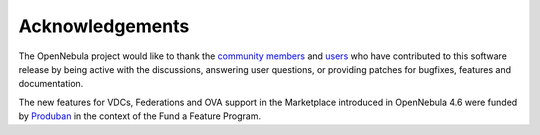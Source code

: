 .. _acknowledgements_46rc:

================
Acknowledgements
================

The OpenNebula project would like to thank the `community members <http://www.opennebula.org/about:contributors>`__ and `users <http://www.opennebula.org/users:users>`__ who have contributed to this software release by being active with the discussions, answering user questions, or providing patches for bugfixes, features and documentation.

The new features for VDCs, Federations and OVA support in the Marketplace introduced in OpenNebula 4.6 were funded by `Produban <http://www.produban.com>`__ in the context of the Fund a Feature Program.
